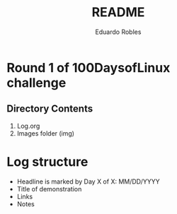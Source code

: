 #+TITLE: README
#+AUTHOR: Eduardo Robles

* Round 1 of 100DaysofLinux challenge

** Directory Contents
1. Log.org
2. Images folder (img)

* Log structure
- Headline is marked by Day X of X: MM/DD/YYYY
- Title of demonstration
- Links
- Notes
